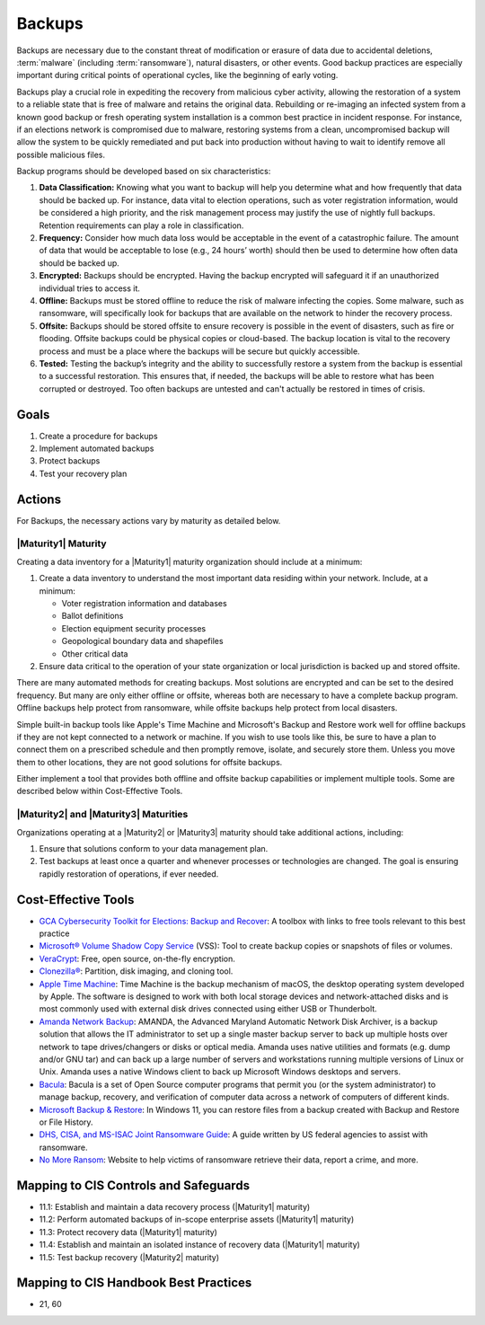 ..
  Created by: mike garcia
  To: Backups. Derived largely from dec 2018 spotlight

.. |bp_title| replace:: Backups

|bp_title|
----------------------------------------------

Backups are necessary due to the constant threat of modification or erasure of data due to accidental deletions, :term:`malware` (including :term:`ransomware`), natural disasters, or other events. Good backup practices are especially important during critical points of operational cycles, like the beginning of early voting.

Backups play a crucial role in expediting the recovery from malicious cyber activity, allowing the restoration of a system to a reliable state that is free of malware and retains the original data. Rebuilding or re-imaging an infected system from a known good backup or fresh operating system installation is a common best practice in incident response. For instance, if an elections network is compromised due to malware, restoring systems from a clean, uncompromised backup will allow the system to be quickly remediated and put back into production without having to wait to identify remove all possible malicious files.

Backup programs should be developed based on six characteristics:

#. **Data Classification:** Knowing what you want to backup will help you determine what and how frequently that data should be backed up. For instance, data vital to election operations, such as voter registration information, would be considered a high priority, and the risk management process may justify the use of nightly full backups. Retention requirements can play a role in classification.
#. **Frequency:** Consider how much data loss would be acceptable in the event of a catastrophic failure. The amount of data that would be acceptable to lose (e.g., 24 hours’ worth) should then be used to determine how often data should be backed up.
#. **Encrypted:** Backups should be encrypted. Having the backup encrypted will safeguard it if an unauthorized individual tries to access it.
#. **Offline:** Backups must be stored offline to reduce the risk of malware infecting the copies. Some malware, such as ransomware, will specifically look for backups that are available on the network to hinder the recovery process.
#. **Offsite:** Backups should be stored offsite to ensure recovery is possible in the event of disasters, such as fire or flooding. Offsite backups could be physical copies or cloud-based. The backup location is vital to the recovery process and must be a place where the backups will be secure but quickly accessible.
#. **Tested:** Testing the backup’s integrity and the ability to successfully restore a system from the backup is essential to a successful restoration. This ensures that, if needed, the backups will be able to restore what has been corrupted or destroyed. Too often backups are untested and can't actually be restored in times of crisis.

Goals
**********************************************

#. Create a procedure for backups
#. Implement automated backups
#. Protect backups
#. Test your recovery plan

Actions
**********************************************

For |bp_title|, the necessary actions vary by maturity as detailed below.

.. _backups-maturity-one:

|Maturity1| Maturity
&&&&&&&&&&&&&&&&&&&&&&&&&&&&&&&&&&&&&&&&&&&&&&

Creating a data inventory for a |Maturity1| maturity organization should include at a minimum:

#. Create a data inventory to understand the most important data residing within your network. Include, at a minimum:

   * Voter registration information and databases
   * Ballot definitions
   * Election equipment security processes
   * Geopological boundary data and shapefiles
   * Other critical data

#. Ensure data critical to the operation of your state organization or local jurisdiction is backed up and stored offsite.

There are many automated methods for creating backups. Most solutions are encrypted and can be set to the desired frequency. But many are only either offline or offsite, whereas both are necessary to have a complete backup program. Offline backups help protect from ransomware, while offsite backups help protect from local disasters.

Simple built-in backup tools like Apple's Time Machine and Microsoft's Backup and Restore work well for offline backups if they are not kept connected to a network or machine. If you wish to use tools like this, be sure to have a plan to connect them on a prescribed schedule and then promptly remove, isolate, and securely store them. Unless you move them to other locations, they are not good solutions for offsite backups.

Either implement a tool that provides both offline and offsite backup capabilities or implement multiple tools. Some are described below within Cost-Effective Tools.

|Maturity2| and |Maturity3| Maturities
&&&&&&&&&&&&&&&&&&&&&&&&&&&&&&&&&&&&&&&&&&&&&&

Organizations operating at a |Maturity2| or |Maturity3| maturity should take additional actions, including:

#. Ensure that solutions conform to your data management plan.
#. Test backups at least once a quarter and whenever processes or technologies are changed. The goal is ensuring rapidly restoration of operations, if ever needed.

Cost-Effective Tools
**********************************************

* `GCA Cybersecurity Toolkit for Elections: Backup and Recover <https://gcatoolkit.org/elections/backup-and-recover/>`_: A toolbox with links to free tools relevant to this best practice
* `Microsoft® Volume Shadow Copy Service <https://learn.microsoft.com/en-us/windows-server/storage/file-server/volume-shadow-copy-service>`_ (VSS): Tool to create backup copies or snapshots of files or volumes.
* `VeraCrypt <https://veracrypt.fr/en/Home.html>`_: Free, open source, on-the-fly encryption.
* `Clonezilla® <https://clonezilla.org>`_: Partition, disk imaging, and cloning tool.
* `Apple Time Machine <https://support.apple.com/en-us/HT201250>`_: Time Machine is the backup mechanism of macOS, the desktop operating system developed by Apple. The software is designed to work with both local storage devices and network-attached disks and is most commonly used with external disk drives connected using either USB or Thunderbolt.
* `Amanda Network Backup <http://www.amanda.org>`_: AMANDA, the Advanced Maryland Automatic Network Disk Archiver, is a backup solution that allows the IT administrator to set up a single master backup server to back up multiple hosts over network to tape drives/changers or disks or optical media. Amanda uses native utilities and formats (e.g. dump and/or GNU tar) and can back up a large number of servers and workstations running multiple versions of Linux or Unix. Amanda uses a native Windows client to back up Microsoft Windows desktops and servers.
* `Bacula <https://www.bacula.org>`_: Bacula is a set of Open Source computer programs that permit you (or the system administrator) to manage backup, recovery, and verification of computer data across a network of computers of different kinds.
* `Microsoft Backup & Restore <https://support.microsoft.com/en-us/windows/back-up-and-restore-your-pc-ac359b36-7015-4694-de9a-c5eac1ce9d9c>`_: In Windows 11, you can restore files from a backup created with Backup and Restore or File History.
* `DHS, CISA, and MS-ISAC Joint Ransomware Guide <https://www.cisa.gov/sites/default/files/publications/CISA_MS-ISAC_Ransomware%20Guide_S508C_.pdf>`_: A guide written by US federal agencies to assist with ransomware.
* `No More Ransom <https://www.nomoreransom.org>`_: Website to help victims of ransomware retrieve their data, report a crime, and more.

Mapping to CIS Controls and Safeguards
**********************************************

* 11.1: Establish and maintain a data recovery process (|Maturity1| maturity)
* 11.2: Perform automated backups of in-scope enterprise assets (|Maturity1| maturity)
* 11.3: Protect recovery data (|Maturity1| maturity)
* 11.4: Establish and maintain an isolated instance of recovery data (|Maturity1| maturity)
* 11.5: Test backup recovery (|Maturity2| maturity)

Mapping to CIS Handbook Best Practices
****************************************

* 21, 60
